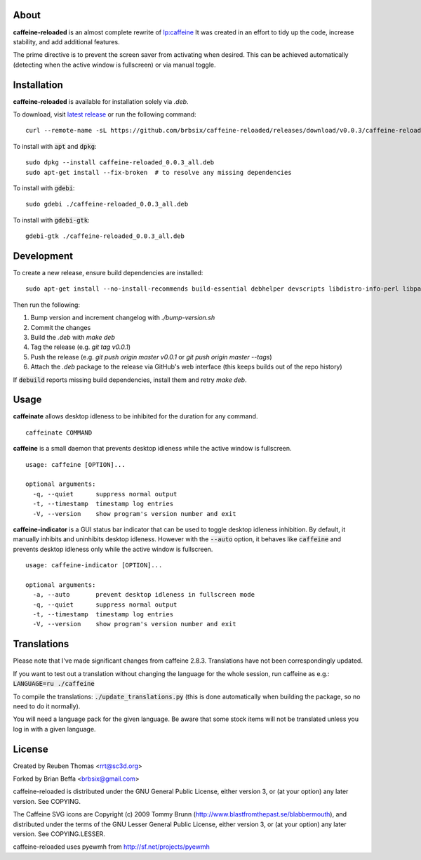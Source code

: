 About
=====

**caffeine-reloaded** is an almost complete rewrite of lp:caffeine_
It was created in an effort to tidy up the code, increase stability,
and add additional features.

The prime directive is to prevent the screen saver from activating
when desired. This can be achieved automatically (detecting when the
active window is fullscreen) or via manual toggle.


Installation
============

**caffeine-reloaded** is available for installation solely via *.deb*.

To download, visit `latest release`_ or run the following command:

::

  curl --remote-name -sL https://github.com/brbsix/caffeine-reloaded/releases/download/v0.0.3/caffeine-reloaded_0.0.3_all.deb

To install with :code:`apt` and :code:`dpkg`:

::

  sudo dpkg --install caffeine-reloaded_0.0.3_all.deb
  sudo apt-get install --fix-broken  # to resolve any missing dependencies

To install with :code:`gdebi`:

::

  sudo gdebi ./caffeine-reloaded_0.0.3_all.deb

To install with :code:`gdebi-gtk`:

::

  gdebi-gtk ./caffeine-reloaded_0.0.3_all.deb


Development
===========

To create a new release, ensure build dependencies are installed:

::

    sudo apt-get install --no-install-recommends build-essential debhelper devscripts libdistro-info-perl libparse-debcontrol-perl python3-all python3-setuptools

Then run the following:

1. Bump version and increment changelog with `./bump-version.sh`
2. Commit the changes
3. Build the *.deb* with `make deb`
4. Tag the release (e.g. `git tag v0.0.1`)
5. Push the release (e.g. `git push origin master v0.0.1` or `git push origin master --tags`)
6. Attach the *.deb* package to the release via GitHub's web interface (this keeps builds out of the repo history)

If :code:`debuild` reports missing build dependencies, install them and retry `make deb`.


Usage
=====

**caffeinate** allows desktop idleness to be inhibited for the duration
for any command.

::

  caffeinate COMMAND

**caffeine** is a small daemon that prevents desktop idleness while the
active window is fullscreen.

::

  usage: caffeine [OPTION]...

  optional arguments:
    -q, --quiet      suppress normal output
    -t, --timestamp  timestamp log entries
    -V, --version    show program's version number and exit

**caffeine-indicator** is a GUI status bar indicator that can be used to
toggle desktop idleness inhibition. By default, it manually inhibits and
uninhibits desktop idleness. However with the :code:`--auto` option, it
behaves like :code:`caffeine` and prevents desktop idleness only while the
active window is fullscreen.

::

  usage: caffeine-indicator [OPTION]...

  optional arguments:
    -a, --auto       prevent desktop idleness in fullscreen mode
    -q, --quiet      suppress normal output
    -t, --timestamp  timestamp log entries
    -V, --version    show program's version number and exit


Translations
============

Please note that I've made significant changes from caffeine 2.8.3.
Translations have not been correspondingly updated.

If you want to test out a translation without changing the language for the
whole session, run caffeine as e.g.: :code:`LANGUAGE=ru ./caffeine`

To compile the translations: :code:`./update_translations.py` (this is done
automatically when building the package, so no need to do it normally).

You will need a language pack for the given language. Be aware that some
stock items will not be translated unless you log in with a given language.


License
=======

Created by Reuben Thomas <rrt@sc3d.org>

Forked by Brian Beffa <brbsix@gmail.com>

caffeine-reloaded is distributed under the GNU General Public License,
either version 3, or (at your option) any later version. See COPYING.

The Caffeine SVG icons are Copyright (c) 2009 Tommy Brunn
(http://www.blastfromthepast.se/blabbermouth), and distributed under the
terms of the GNU Lesser General Public License, either version 3, or (at
your option) any later version. See COPYING.LESSER.

caffeine-reloaded uses pyewmh from http://sf.net/projects/pyewmh

.. _lp:caffeine: http://launchpad.net/caffeine
.. _latest release: https://github.com/brbsix/caffeine-reloaded/releases/latest

